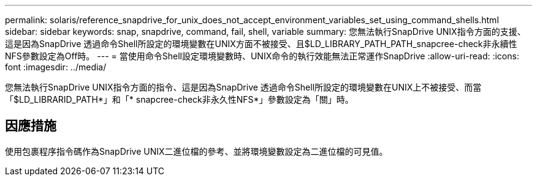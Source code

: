 ---
permalink: solaris/reference_snapdrive_for_unix_does_not_accept_environment_variables_set_using_command_shells.html 
sidebar: sidebar 
keywords: snap, snapdrive, command, fail, shell, variable 
summary: 您無法執行SnapDrive UNIX指令方面的支援、這是因為SnapDrive 透過命令Shell所設定的環境變數在UNIX方面不被接受、且$LD_LIBRARY_PATH_PATH_snapcree-check非永續性NFS參數設定為Off時。 
---
= 當使用命令Shell設定環境變數時、UNIX命令的執行效能無法正常運作SnapDrive
:allow-uri-read: 
:icons: font
:imagesdir: ../media/


[role="lead"]
您無法執行SnapDrive UNIX指令方面的指令、這是因為SnapDrive 透過命令Shell所設定的環境變數在UNIX上不被接受、而當「$LD_LIBRARID_PATH*」和「* snapcree-check非永久性NFS*」參數設定為「關」時。



== 因應措施

使用包裹程序指令碼作為SnapDrive UNIX二進位檔的參考、並將環境變數設定為二進位檔的可見值。
